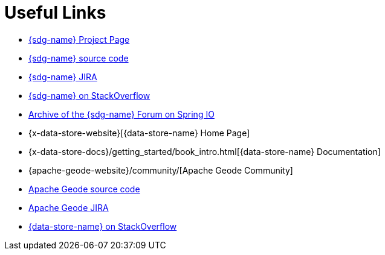 [[sgf-links]]
= Useful Links

* https://projects.spring.io/spring-data-gemfire[{sdg-name} Project Page]
* https://github.com/spring-projects/spring-data-gemfire[{sdg-name} source code]
* https://jira.spring.io/browse/SGF[{sdg-name} JIRA]
* https://stackoverflow.com/questions/tagged/spring-data-gemfire[{sdg-name} on StackOverflow]
* https://forum.spring.io/forum/spring-projects/data/gemfire[Archive of the {sdg-name} Forum on Spring IO]
* {x-data-store-website}[{data-store-name} Home Page]
* {x-data-store-docs}/getting_started/book_intro.html[{data-store-name} Documentation]
* {apache-geode-website}/community/[Apache Geode Community]
* https://github.com/apache/geode[Apache Geode source code]
* https://issues.apache.org/jira/projects/GEODE/issues[Apache Geode JIRA]
* https://stackoverflow.com/questions/tagged/gemfire[{data-store-name} on StackOverflow]
